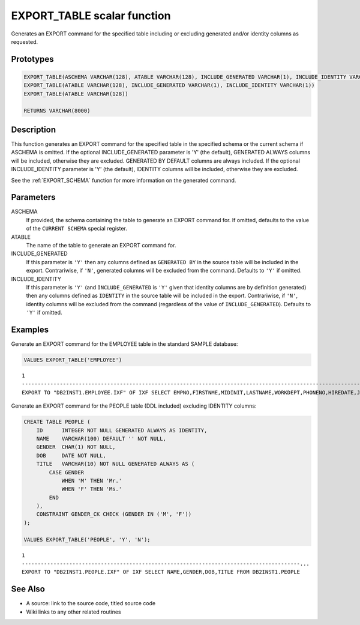 .. _EXPORT_TABLE:

============================
EXPORT_TABLE scalar function
============================

Generates an EXPORT command for the specified table including or excluding generated and/or identity columns as requested.

Prototypes
==========

.. code-block:: sql

    EXPORT_TABLE(ASCHEMA VARCHAR(128), ATABLE VARCHAR(128), INCLUDE_GENERATED VARCHAR(1), INCLUDE_IDENTITY VARCHAR(1))
    EXPORT_TABLE(ATABLE VARCHAR(128), INCLUDE_GENERATED VARCHAR(1), INCLUDE_IDENTITY VARCHAR(1))
    EXPORT_TABLE(ATABLE VARCHAR(128))

    RETURNS VARCHAR(8000)


Description
===========

This function generates an EXPORT command for the specified table in the specified schema or the current schema if ASCHEMA is omitted. If the optional INCLUDE_GENERATED parameter is 'Y' (the default), GENERATED ALWAYS columns will be included, otherwise they are excluded. GENERATED BY DEFAULT columns are always included. If the optional INCLUDE_IDENTITY parameter is 'Y' (the default), IDENTITY columns will be included, otherwise they are excluded.

See the :ref:`EXPORT_SCHEMA` function for more information on the generated command.

Parameters
==========

ASCHEMA
    If provided, the schema containing the table to generate an EXPORT command for. If omitted, defaults to the value of the ``CURRENT SCHEMA`` special register.
ATABLE
    The name of the table to generate an EXPORT command for.
INCLUDE_GENERATED
    If this parameter is ``'Y'`` then any columns defined as ``GENERATED BY`` in the source table will be included in the export. Contrariwise, if ``'N'``, generated columns will be excluded from the command. Defaults to ``'Y'`` if omitted.
INCLUDE_IDENTITY
    If this parameter is ``'Y'`` (and ``INCLUDE_GENERATED`` is ``'Y'`` given that identity columns are by definition generated) then any columns defined as ``IDENTITY`` in the source table will be included in the export. Contrariwise, if ``'N'``, identity columns will be excluded from the command (regardless of the value of ``INCLUDE_GENERATED``). Defaults to ``'Y'`` if omitted.

Examples
========

Generate an EXPORT command for the EMPLOYEE table in the standard SAMPLE database:

.. code-block:: sql

    VALUES EXPORT_TABLE('EMPLOYEE')


::

    1
    ----------------------------------------------------------------------------------------------------------------------------------------------------------------------------...
    EXPORT TO "DB2INST1.EMPLOYEE.IXF" OF IXF SELECT EMPNO,FIRSTNME,MIDINIT,LASTNAME,WORKDEPT,PHONENO,HIREDATE,JOB,EDLEVEL,SEX,BIRTHDATE,SALARY,BONUS,COMM FROM DB2INST1.EMPLOYEE


Generate an EXPORT command for the PEOPLE table (DDL included) excluding IDENTITY columns:

.. code-block:: sql

    CREATE TABLE PEOPLE (
        ID      INTEGER NOT NULL GENERATED ALWAYS AS IDENTITY,
        NAME    VARCHAR(100) DEFAULT '' NOT NULL,
        GENDER  CHAR(1) NOT NULL,
        DOB     DATE NOT NULL,
        TITLE   VARCHAR(10) NOT NULL GENERATED ALWAYS AS (
            CASE GENDER
                WHEN 'M' THEN 'Mr.'
                WHEN 'F' THEN 'Ms.'
            END
        ),
        CONSTRAINT GENDER_CK CHECK (GENDER IN ('M', 'F'))
    );

    VALUES EXPORT_TABLE('PEOPLE', 'Y', 'N');


::

    1
    ----------------------------------------------------------------------------------------...
    EXPORT TO "DB2INST1.PEOPLE.IXF" OF IXF SELECT NAME,GENDER,DOB,TITLE FROM DB2INST1.PEOPLE


See Also
========

* A source: link to the source code, titled source code
* Wiki links to any other related routines


